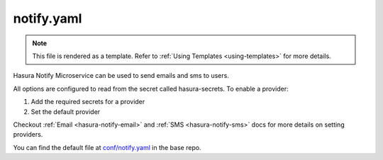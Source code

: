 .. _hasura-dir-conf-notify.yaml:

notify.yaml
===========

.. note::

   This file is rendered as a template. Refer to :ref:`Using Templates <using-templates>` for more details.

Hasura Notify Microservice can be used to send emails and sms to users.

All options are configured to read from the secret called hasura-secrets. To enable a provider:

1. Add the required secrets for a provider
2. Set the default provider

Checkout :ref:`Email <hasura-notify-email>` and :ref:`SMS <hasura-notify-sms>` docs for more details on setting providers.

You can find the default file at `conf/notify.yaml <https://github.com/hasura/base/blob/master/conf/notify.yaml>`_ in the base repo.

